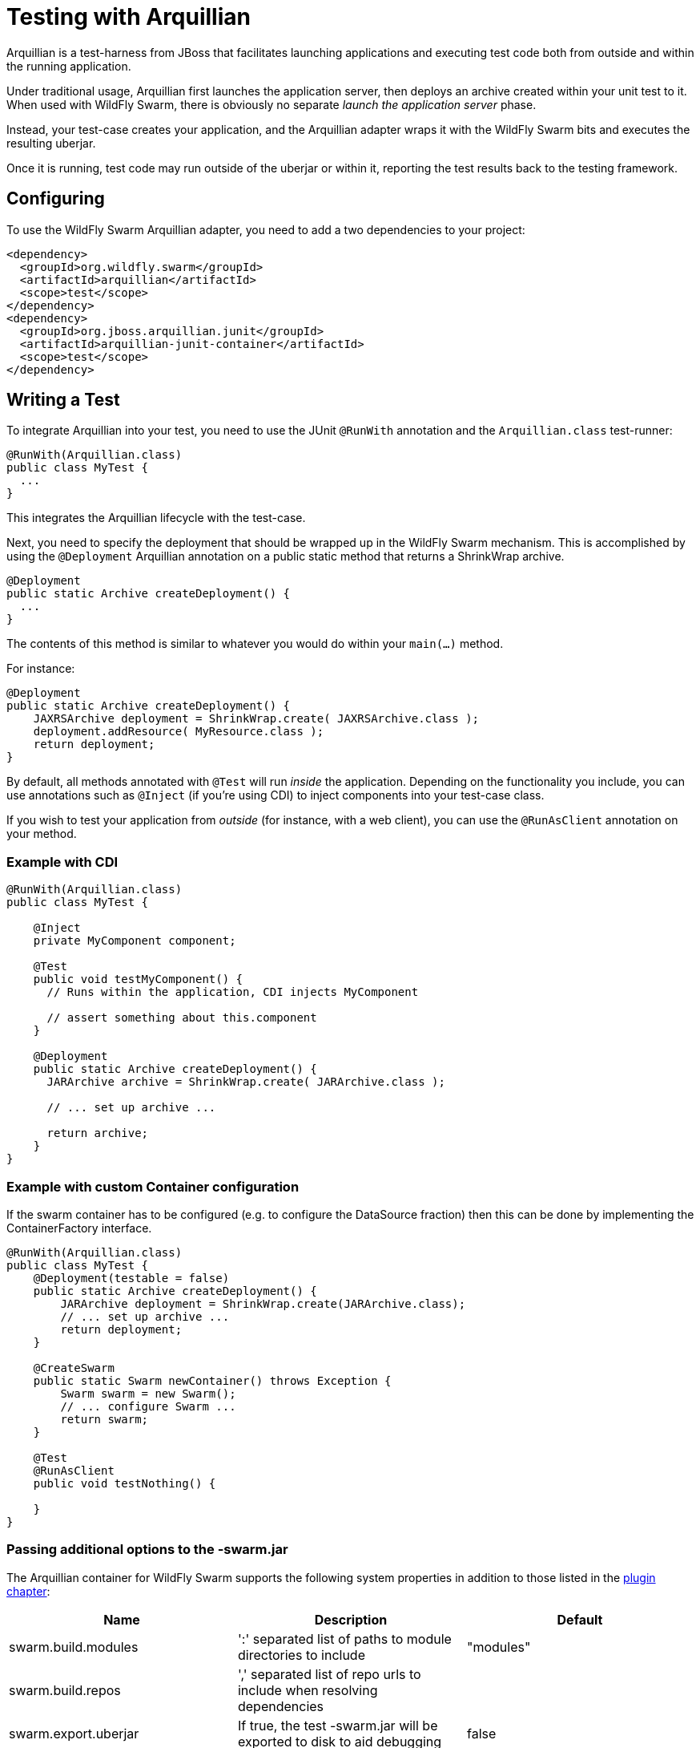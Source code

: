 = Testing with Arquillian

Arquillian is a test-harness from JBoss that facilitates launching applications and executing test code both from outside and within the running application.

Under traditional usage, Arquillian first launches the application server, then deploys an archive created within your unit test to it.  When used with WildFly Swarm, there is obviously no separate _launch the application server_ phase.

Instead, your test-case creates your application, and the Arquillian adapter wraps it with the WildFly Swarm bits and executes the resulting uberjar.

Once it is running, test code may run outside of the uberjar or within it, reporting the test results back to the testing framework.

== Configuring

To use the WildFly Swarm Arquillian adapter, you need to add a two dependencies to your project:

[source,xml]
----
<dependency>
  <groupId>org.wildfly.swarm</groupId>
  <artifactId>arquillian</artifactId>
  <scope>test</scope>
</dependency>
<dependency>
  <groupId>org.jboss.arquillian.junit</groupId>
  <artifactId>arquillian-junit-container</artifactId>
  <scope>test</scope>
</dependency>
----

== Writing a Test

To integrate Arquillian into your test, you need to use the JUnit `@RunWith` annotation and the `Arquillian.class` test-runner:

[source,java]
----
@RunWith(Arquillian.class)
public class MyTest {
  ...
}
----

This integrates the Arquillian lifecycle with the test-case.

Next, you need to specify the deployment that should be wrapped up in the WildFly Swarm mechanism.
This is accomplished by using the `@Deployment` Arquillian annotation on a public static method that returns a ShrinkWrap archive.

[source,java]
----
@Deployment
public static Archive createDeployment() {
  ...
}
----

The contents of this method is similar to whatever you would do within your `main(...)` method.

For instance:

[source,java]
----
@Deployment
public static Archive createDeployment() {
    JAXRSArchive deployment = ShrinkWrap.create( JAXRSArchive.class );
    deployment.addResource( MyResource.class );
    return deployment;
}
----

By default, all methods annotated with `@Test` will run _inside_ the application.
Depending on the functionality you include, you can use annotations such as `@Inject` (if you're using CDI) to inject components into your test-case class.

If you wish to test your application from _outside_ (for instance, with a web client), you can use the `@RunAsClient` annotation on your method.

=== Example with CDI

[source,java]
----
@RunWith(Arquillian.class)
public class MyTest {

    @Inject
    private MyComponent component;

    @Test
    public void testMyComponent() {
      // Runs within the application, CDI injects MyComponent

      // assert something about this.component
    }

    @Deployment
    public static Archive createDeployment() {
      JARArchive archive = ShrinkWrap.create( JARArchive.class );

      // ... set up archive ...

      return archive;
    }
}
----

=== Example with custom Container configuration

If the swarm container has to be configured (e.g. to configure the DataSource fraction) then this can be done by implementing the ContainerFactory interface.

[source,java]
----
@RunWith(Arquillian.class)
public class MyTest {
    @Deployment(testable = false)
    public static Archive createDeployment() {
        JARArchive deployment = ShrinkWrap.create(JARArchive.class);
        // ... set up archive ...
        return deployment;
    }

    @CreateSwarm
    public static Swarm newContainer() throws Exception {
        Swarm swarm = new Swarm();
        // ... configure Swarm ...
        return swarm;
    }

    @Test
    @RunAsClient
    public void testNothing() {

    }
}
----

=== Passing additional options to the -swarm.jar

The Arquillian container for WildFly Swarm supports the following system properties in addition to those listed in
the <<getting-started/tooling/maven-plugin.html#,plugin chapter>>:

[cols=3, options="header"]
|===
|Name
|Description
|Default

|swarm.build.modules
|':' separated list of paths to module directories to include
|"modules"

|swarm.build.repos
|',' separated list of repo urls to include when resolving dependencies
|

|swarm.export.uberjar
|If true, the test -swarm.jar will be exported to disk to aid debugging
|false

|===
